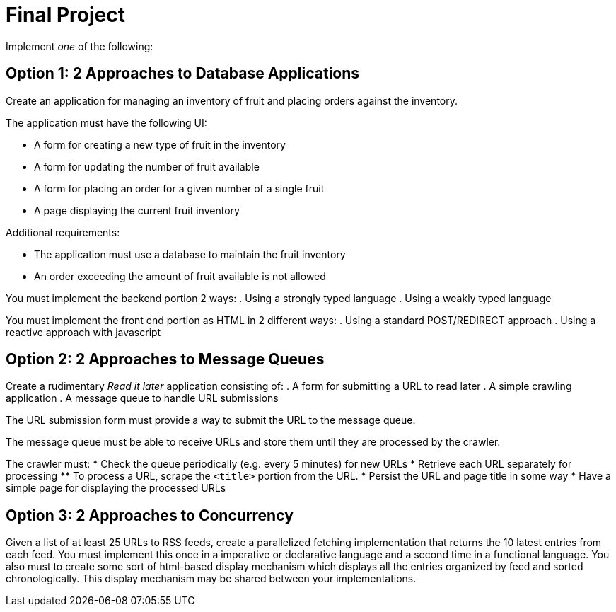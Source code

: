 = Final Project

Implement _one_ of the following:

== Option 1: 2 Approaches to Database Applications
Create an application for managing an inventory of fruit and placing orders against the inventory.

The application must have the following UI:

* A form for creating a new type of fruit in the inventory
* A form for updating the number of fruit available
* A form for placing an order for a given number of a single fruit
* A page displaying the current fruit inventory

Additional requirements:

* The application must use a database to maintain the fruit inventory
* An order exceeding the amount of fruit available is not allowed

You must implement the backend portion 2 ways:
. Using a strongly typed language
. Using a weakly typed language

You must implement the front end portion as HTML in 2 different ways:
. Using a standard POST/REDIRECT approach
. Using a reactive approach with javascript


== Option 2: 2 Approaches to Message Queues
Create a rudimentary _Read it later_ application consisting of:
. A form for submitting a URL to read later
. A simple crawling application
. A message queue to handle URL submissions

The URL submission form must provide a way to submit the URL to the message queue.

The message queue must be able to receive URLs and store them until they are processed by the crawler.

The crawler must:
* Check the queue periodically (e.g. every 5 minutes) for new URLs
* Retrieve each URL separately for processing
** To process a URL, scrape the `<title>` portion from the URL.
* Persist the URL and page title in some way
* Have a simple page for displaying the processed URLs



== Option 3: 2 Approaches to Concurrency
Given a list of at least 25 URLs to RSS feeds, create a parallelized fetching implementation that returns the 10 latest entries from each feed. You must implement this once in a imperative or declarative language and a second time in a functional language. You also must to create some sort of html-based display mechanism which displays all the entries organized by feed and sorted chronologically. This display mechanism may be shared between your implementations.
